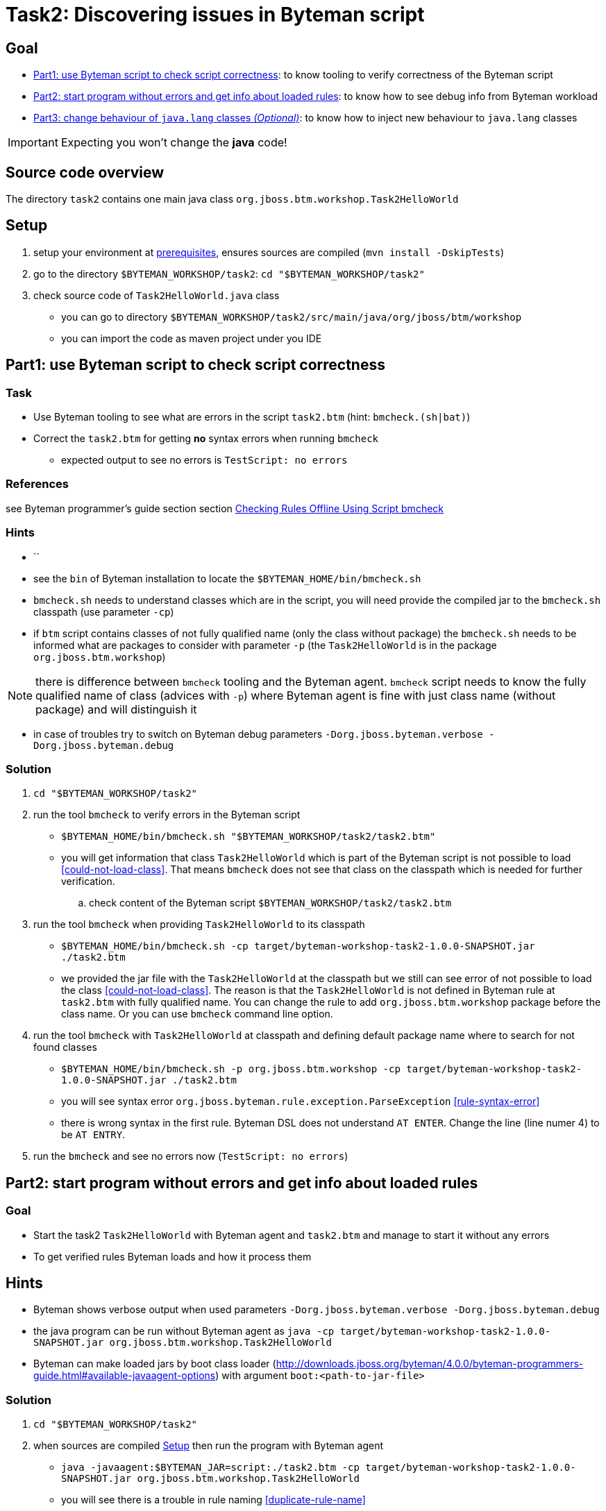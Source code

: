 = Task2: Discovering issues in Byteman script

== Goal

* <<part1>>: to know tooling to verify correctness of the Byteman script
* <<part2>>: to know how to see debug info from Byteman workload
* <<part3>>: to know how to inject new behaviour to `java.lang` classes

IMPORTANT: Expecting you won't change the *java* code!

== Source code overview

The directory `task2` contains one main java class `org.jboss.btm.workshop.Task2HelloWorld`

[[task2-setup]]
== Setup

. setup your environment at link:../README.adoc[prerequisites], ensures sources are compiled (`mvn install -DskipTests`)
. go to the directory `$BYTEMAN_WORKSHOP/task2`: `cd "$BYTEMAN_WORKSHOP/task2"`
. check source code of `Task2HelloWorld.java` class
  ** you can go to directory `$BYTEMAN_WORKSHOP/task2/src/main/java/org/jboss/btm/workshop`
  ** you can import the code as maven project under you IDE


[[part1]]
== Part1: use Byteman script to check script correctness

=== Task

* Use Byteman tooling to see what are errors in the script `task2.btm` (hint: `bmcheck.(sh|bat)`)
* Correct the `task2.btm` for getting *no* syntax errors when running `bmcheck`
** expected output to see no errors is `TestScript: no errors`

=== References

see Byteman programmer's guide section section
http://downloads.jboss.org/byteman/4.0.0/byteman-programmers-guide.html#checking-rules-offline-using-script-bmcheck[Checking Rules Offline Using Script bmcheck]

=== Hints

* ``
* see the `bin` of Byteman installation to locate the `$BYTEMAN_HOME/bin/bmcheck.sh`
* `bmcheck.sh` needs to understand classes which are in the script, you will need
  provide the compiled jar to the `bmcheck.sh` classpath (use parameter `-cp`)
* if `btm` script contains classes of not fully qualified name (only the class without package)
  the `bmcheck.sh` needs to  be informed what are packages to consider with parameter `-p`
  (the `Task2HelloWorld` is in the package `org.jboss.btm.workshop`)

NOTE: there is difference between `bmcheck` tooling and the Byteman agent. `bmcheck` script needs
      to know the fully qualified name of class (advices with `-p`) where Byteman agent
      is fine with just class name (without package) and will distinguish it

* in case of troubles try to switch on Byteman debug parameters `-Dorg.jboss.byteman.verbose -Dorg.jboss.byteman.debug`

=== Solution

. `cd "$BYTEMAN_WORKSHOP/task2"`
. run the tool `bmcheck` to verify errors in the Byteman script
  ** `$BYTEMAN_HOME/bin/bmcheck.sh "$BYTEMAN_WORKSHOP/task2/task2.btm"`
  ** you will get information that class `Task2HelloWorld` which is part of the Byteman script
     is not possible to load <<could-not-load-class>>.
     That means `bmcheck` does not see that class on the classpath which is needed for further verification.
  .. check content of the Byteman script `$BYTEMAN_WORKSHOP/task2/task2.btm`
. run the tool `bmcheck` when providing `Task2HelloWorld` to its classpath
  ** `$BYTEMAN_HOME/bin/bmcheck.sh -cp target/byteman-workshop-task2-1.0.0-SNAPSHOT.jar ./task2.btm`
  ** we provided the jar file with the `Task2HelloWorld` at the classpath but we still can see
   error of not  possible to load the class <<could-not-load-class>>.
   The reason is that the `Task2HelloWorld` is not defined in Byteman rule at `task2.btm`
   with fully qualified name. You can change the rule to add `org.jboss.btm.workshop`
   package before the class name. Or you can use `bmcheck` command line option.
. run the tool `bmcheck` with `Task2HelloWorld` at classpath and defining default
  package name where to search for not found classes
  ** `$BYTEMAN_HOME/bin/bmcheck.sh -p org.jboss.btm.workshop -cp target/byteman-workshop-task2-1.0.0-SNAPSHOT.jar ./task2.btm`
  ** you will see syntax error `org.jboss.byteman.rule.exception.ParseException` <<rule-syntax-error>>
  ** there is wrong syntax in the first rule. Byteman DSL does not understand `AT ENTER`.
   Change the line (line numer 4) to be `AT ENTRY`.
. run the `bmcheck` and see no errors now (`TestScript: no errors`)


[[part2]]
== Part2: start program without errors and get info about loaded rules

=== Goal

* Start the task2 `Task2HelloWorld` with Byteman agent and `task2.btm`
  and manage to start it without any errors
* To get verified rules Byteman loads and how it process them

== Hints

* Byteman shows verbose output when used parameters `-Dorg.jboss.byteman.verbose -Dorg.jboss.byteman.debug`
* the java program can be run without Byteman agent as `java -cp target/byteman-workshop-task2-1.0.0-SNAPSHOT.jar org.jboss.btm.workshop.Task2HelloWorld`
* Byteman can make loaded jars by boot class loader (http://downloads.jboss.org/byteman/4.0.0/byteman-programmers-guide.html#available-javaagent-options)
  with argument `boot:<path-to-jar-file>`

=== Solution

. `cd "$BYTEMAN_WORKSHOP/task2"`
. when sources are compiled <<task2-setup>> then run the program with Byteman agent
  ** `java -javaagent:$BYTEMAN_JAR=script:./task2.btm -cp target/byteman-workshop-task2-1.0.0-SNAPSHOT.jar org.jboss.btm.workshop.Task2HelloWorld`
  ** you will see there is a trouble in rule naming <<duplicate-rule-name>>
  ** observe content of the Byteman script `vim ./task2.btm`
. change the second rule name to something different (e.g. from `RULE  message handling` to `RULE  print info message`)
  ** now you will get a bit cryptic error that `java.io.PrintStream` is not found <<java-lang-class-error>>.
. the reason is that Byteman does not see the java runtime (`rt`) classes and
  you need to redefine Byteman to be loaded by boot classloader. There are two options
  using java standard command line attribute to add Byteman jar to the boot classpath `-Xbootclasspath/p:$BYTEMAN_JAR`
  or use the Byteman agent option `,boot:$BYTEMAN_JAR`.
  ** `java -javaagent:$BYTEMAN_JAR=script:./task2.btm,boot:$BYTEMAN_JAR -cp target/byteman-workshop-task2-1.0.0-SNAPSHOT.jar org.jboss.btm.workshop.Task2HelloWorld`
  ** now you can see the Byteman changed the behaviour of the program but strangely there
     is printed message `Hello Byteman! : Task2` twice. How is that?
. use the Byteman arguments to get Byteman verbose and get printed debug messages by use of `-Dorg.jboss.byteman.verbose -Dorg.jboss.byteman.debug`
  ** `java -javaagent:$BYTEMAN_JAR=script:./task2.btm,boot:$BYTEMAN_JAR -cp target/byteman-workshop-task2-1.0.0-SNAPSHOT.jar -Dorg.jboss.byteman.verbose -Dorg.jboss.byteman.debug org.jboss.btm.workshop.Task2HelloWorld`
  ** there is now quite a lot information printed <<debug-verbose-outcome>>.
     But from the console you can see there was invoked rule `print info message` from that follows `message handling`
     and again `message handling`. If you look at the `task2.btm` you can realize that
     the second rule (`print info message`) uses `java.io.PrintStream#println` to print
     information about execution to the console. That causes the first rule is invoked and changes
     the behaviour of the first rule.
. change the second rule `print info message` `DO` action to not using `#println` which triggers first rule.
  ** change from `System.out.println("Parameter one is: " + $@[1])` to `System.out.print("Parameter one is: " + $@[1] + "\n")`
. run the fixed script
  ** `java -javaagent:$BYTEMAN_JAR=script:./task2.btm,boot:$BYTEMAN_JAR -cp target/byteman-workshop-task2-1.0.0-SNAPSHOT.jar org.jboss.btm.workshop.Task2HelloWorld`


[[part3]]
== Part3: change behaviour of `java.lang` classes  _(Optional)_

=== Goal

* get running the `Task2HelloWorld` with Byteman script `task2.string.btm`

=== Solution

. `cd "$BYTEMAN_WORKSHOP/task2"`
. when sources are compiled <<task2-setup>> then run the program with Byteman agent
  ** `java -javaagent:$BYTEMAN_JAR=script:./task2.string.btm -cp target/byteman-workshop-task2-1.0.0-SNAPSHOT.jar org.jboss.btm.workshop.Task2HelloWorld`
  ** you can see the script makes no change in the behaviour
  ** observe the content of the script file `vim task2.string.btm`
  ** the reason is that Byteman is not permitted to inject anything under `java.lang` classes.
  This is done from security reasons.
. add Byteman parameter `org.jboss.byteman.transform.all` to allow Byteman to inject changes to java core classes
  `java -javaagent:$BYTEMAN_JAR=script:./task2.string.btm -cp target/byteman-workshop-task2-1.0.0-SNAPSHOT.jar -Dorg.jboss.byteman.transform.all org.jboss.btm.workshop.Task2HelloWorld`
  ** now you get the well-known `EarlyReturnException` <<java-lang-class-error2>>
. run with Byteman jar loaded by boot class loader
  ** `java -javaagent:$BYTEMAN_JAR=script:./task2.string.btm,boot:$BYTEMAN_JAR -cp target/byteman-workshop-task2-1.0.0-SNAPSHOT.jar -Dorg.jboss.byteman.transform.all org.jboss.btm.workshop.Task2HelloWorld`
. you can run with debug enabled now too
  ** `java -javaagent:$BYTEMAN_JAR=script:./task2.string.btm,boot:$BYTEMAN_JAR -cp target/byteman-workshop-task2-1.0.0-SNAPSHOT.jar -Dorg.jboss.byteman.transform.all -Dorg.jboss.byteman.debug org.jboss.btm.workshop.Task2HelloWorld`


== Notes

NOTE: you can use Byteman argument `org.jboss.byteman.dump.generated.classes`
      to get dumped bytecode of classes changed by Byteman rules

[WARNING]
====
if you create a rule which has some syntax error it's not true that you get error
during program execution. You will see errors when you switch on the `debug`
or when you use the `bmcheck` tool.

By interest you can try to create a rule where in the `DO` clause you define
two actions not delimited with comma (`,`) or semicolon (`;`)

```
DO
  System.out.print("Hello ")
  System.out.println("world!")
```

when you run it fails but there will be errors shown only when you run with debug
otherwise syntax error is hidden by Byteman, see error <<do-action-parse-error>>.
====

[NOTE]
====
If you want to throw an exception from the rule you won't be permitted
if you are throwing checked exception and the method does not throw such one. <<checked-exception-failure>>
Try this where `java.io.IOException` is thrown.

```
java -javaagent:$BYTEMAN_JAR=script:./task2.exception.btm -cp target/byteman-workshop-task2-1.0.0-SNAPSHOT.jar org.jboss.btm.workshop.Task2HelloWorld
```

If you try to throw unchecked exception then you are free to do so and
Byteman will permits to do so.
====

=== Errors

[[could-not-load-class]]
```
$ $BYTEMAN_HOME/bin/bmcheck.sh "$BYTEMAN_WORKSHOP/task2/task2.btm"
Checking rule message handling against class java.io.PrintStream
Parsed rule "message handling" for class java.io.PrintStream
Type checked rule "message handling"

ERROR : Could not load class Task2HelloWorld declared in rule "message handling" loaded from /home/ochaloup/presentations/byteman-workshop/task2/task2.btm line 14
TestScript: 1 total errors
            0 total warnings
            0 parse errors
            0 type errors
            0 type warnings
```

[[rule-syntax-error]]
```
$ $BYTEMAN_HOME/bin/bmcheck.sh -p org.jboss.btm.workshop -cp target/byteman-workshop-task2-1.0.0-SNAPSHOT.jar ./task2.btm
Checking rule message handling against class java.io.PrintStream
ERROR : Failed to parse rule "message handling" loaded from ./task2.btm line 4
org.jboss.byteman.rule.exception.ParseException: rule message handling
./task2.btm line 4 : unable to recover from previous errors

Checking rule message handling against class org.jboss.btm.workshop.Task2HelloWorld
Parsed rule "message handling" for class org.jboss.btm.workshop.Task2HelloWorld
Type checked rule "message handling"

TestScript: 1 total errors
           0 total warnings
           1 parse errors
           0 type errors
           0 type warnings
```

[[duplicate-rule-name]]
```
java -javaagent:$BYTEMAN_JAR=script:./task2.btm -cp target/byteman-workshop-task2-1.0.0-SNAPSHOT.jar org.jboss.btm.workshop.Task2HelloWorld
Exception in thread "main" java.lang.reflect.InvocationTargetException
        at sun.reflect.NativeMethodAccessorImpl.invoke0(Native Method)
        at sun.reflect.NativeMethodAccessorImpl.invoke(NativeMethodAccessorImpl.java:62)
        at sun.reflect.DelegatingMethodAccessorImpl.invoke(DelegatingMethodAccessorImpl.java:43)
        at java.lang.reflect.Method.invoke(Method.java:498)
        at sun.instrument.InstrumentationImpl.loadClassAndStartAgent(InstrumentationImpl.java:386)
        at sun.instrument.InstrumentationImpl.loadClassAndCallPremain(InstrumentationImpl.java:401)
Caused by: java.lang.reflect.InvocationTargetException
        at sun.reflect.NativeConstructorAccessorImpl.newInstance0(Native Method)
        at sun.reflect.NativeConstructorAccessorImpl.newInstance(NativeConstructorAccessorImpl.java:62)
        at sun.reflect.DelegatingConstructorAccessorImpl.newInstance(DelegatingConstructorAccessorImpl.java:45)
        at java.lang.reflect.Constructor.newInstance(Constructor.java:423)
        at org.jboss.byteman.agent.Main.premain(Main.java:274)
        ... 6 more
Caused by: java.lang.Exception: Transformer : duplicate script name message handlingin file ./task2.btm  line 15
 previously defined in file ./task2.btm  line 6
        at org.jboss.byteman.agent.Transformer.<init>(Transformer.java:92)
        ... 11 more
FATAL ERROR in native method: processing of -javaagent failed
Aborted (core dumped)
```

[[java-lang-class-error]]
```
java -javaagent:$BYTEMAN_JAR=script:./task2.btm -cp target/byteman-workshop-task2-1.0.0-SNAPSHOT.jar org.jboss.btm.workshop.Task2HelloWorld
Exception in thread "main" java.lang.NoClassDefFoundError: org/jboss/byteman/rule/exception/EarlyReturnException
        at java.io.PrintStream.println(PrintStream.java)
        at org.jboss.byteman.rule.helper.Helper.dotraceln(Helper.java:437)
        at org.jboss.byteman.rule.helper.Helper.err(Helper.java:220)
        at org.jboss.byteman.rule.Rule.execute(Rule.java:826)
        at org.jboss.byteman.rule.Rule.execute(Rule.java:767)
        at org.jboss.btm.workshop.Task2HelloWorld.main(Task2HelloWorld.java:14)
```

[[debug-verbose-outcome]]
```
java -javaagent:$BYTEMAN_JAR=script:./task2.btm,boot:$BYTEMAN_JAR -cp target/byteman-workshop-task2-1.0.0-SNAPSHOT.jar -Dorg.jboss.byteman.verbose -Dorg.jboss.byteman.debug=true org.jboss.btm.workshop.Task2HelloWorld
AccessManager:init Initialising default AccessManager
retransforming java.io.PrintStream
org.jboss.byteman.agent.Transformer : possible trigger for rule message handling in class java.io.PrintStream
RuleTriggerMethodAdapter.injectTriggerPoint : inserting trigger into java.io.PrintStream.println(java.lang.String) void for rule message handling
org.jboss.byteman.agent.Transformer : inserted trigger for message handling in class java.io.PrintStream
org.jboss.byteman.agent.Transformer : possible trigger for rule print info message in class org.jboss.btm.workshop.Task2HelloWorld
RuleTriggerMethodAdapter.injectTriggerPoint : inserting trigger into org.jboss.btm.workshop.Task2HelloWorld.main(java.lang.String[]) void for rule print info message
org.jboss.byteman.agent.Transformer : inserted trigger for print info message in class org.jboss.btm.workshop.Task2HelloWorld
Rule.execute called for print info message_1
HelperManager.install for helper class org.jboss.byteman.rule.helper.Helper
calling activated() for helper class org.jboss.byteman.rule.helper.Helper
Default helper activated
calling installed(print info message) for helper classorg.jboss.byteman.rule.helper.Helper
Installed rule using default helper : print info message
print info message execute
Rule.execute called for message handling_0
HelperManager.install for helper class org.jboss.byteman.rule.helper.Helper
calling installed(message handling) for helper classorg.jboss.byteman.rule.helper.Helper
Installed rule using default helper : message handling
message handling execute
Hello Byteman! : Task2
Rule.execute called for message handling_0
message handling execute
Hello Byteman! : Task2
```

[[java-lang-class-error2]]
```
$ java -javaagent:$BYTEMAN_JAR=script:./task2.string.btm -cp target/byteman-workshop-task2-1.0.0-SNAPSHOT.jar -Dorg.jboss.byteman.transform.all org.jboss.btm.workshop.Task2HelloWorld
Exception in thread "main" java.lang.NoClassDefFoundError: org/jboss/byteman/rule/exception/EarlyReturnException
    at java.lang.String.<init>(String.java:152)
    at org.jboss.btm.workshop.Task2HelloWorld.main(Task2HelloWorld.java:14)
```

[[do-action-parse-error]]
```
org.jboss.byteman.agent.Transformer : error parsing rule print info message
org.jboss.byteman.rule.exception.ParseException: rule print info message
./task2.btm line 19 : invalid expression
./task2.btm : unable to recover from previous errors
org.jboss.byteman.rule.exception.ParseException: rule print info message
./task2.btm line 19 : invalid expression
./task2.btm : unable to recover from previous errors
    at org.jboss.byteman.rule.Rule.<init>(Rule.java:229)
    at org.jboss.byteman.rule.Rule.create(Rule.java:381)
    at org.jboss.byteman.agent.TransformContext.parseRule(TransformContext.java:178)
    at org.jboss.byteman.agent.TransformContext.transform(TransformContext.java:88)
    at org.jboss.byteman.agent.Transformer.transform(Transformer.java:745)
    at org.jboss.byteman.agent.Transformer.tryTransform(Transformer.java:812)
    at org.jboss.byteman.agent.Transformer.tryTransform(Transformer.java:784)
    at org.jboss.byteman.agent.Transformer.transform(Transformer.java:262)
    at sun.instrument.TransformerManager.transform(TransformerManager.java:188)
    at sun.instrument.InstrumentationImpl.transform(InstrumentationImpl.java:428)
    at java.lang.ClassLoader.defineClass1(Native Method)
    at java.lang.ClassLoader.defineClass(ClassLoader.java:763)
    at java.security.SecureClassLoader.defineClass(SecureClassLoader.java:142)
    at java.net.URLClassLoader.defineClass(URLClassLoader.java:467)
    at java.net.URLClassLoader.access$100(URLClassLoader.java:73)
    at java.net.URLClassLoader$1.run(URLClassLoader.java:368)
    at java.net.URLClassLoader$1.run(URLClassLoader.java:362)
    at java.security.AccessController.doPrivileged(Native Method)
    at java.net.URLClassLoader.findClass(URLClassLoader.java:361)
    at java.lang.ClassLoader.loadClass(ClassLoader.java:424)
    at sun.misc.Launcher$AppClassLoader.loadClass(Launcher.java:338)
    at java.lang.ClassLoader.loadClass(ClassLoader.java:357)
    at sun.launcher.LauncherHelper.checkAndLoadMain(LauncherHelper.java:495)
```

[[checked-exception-failure]]
```
$ java -javaagent:$BYTEMAN_JAR=script:./task2.exception.btm -cp target/byteman-workshop-task2-1.0.0-SNAPSHOT.jar org.jboss.btm.workshop.Task2HelloWorld
Rule.ensureTypeCheckedCompiled : error type checking rule throw exception
org.jboss.byteman.rule.exception.TypeException: ThrowExpression.typeCheck : exception type not declared by trigger method java.io.IOException file ./task2.exception.btm line 8
    at org.jboss.byteman.rule.expression.ThrowExpression.checkThrownTypeIsValid(ThrowExpression.java:426)
    at org.jboss.byteman.rule.expression.ThrowExpression.typeCheck(ThrowExpression.java:175)
    at org.jboss.byteman.rule.Action.typeCheck(Action.java:106)
    at org.jboss.byteman.rule.Rule.typeCheck(Rule.java:581)
    at org.jboss.byteman.rule.Rule.ensureTypeCheckedCompiled(Rule.java:513)
    at org.jboss.byteman.rule.Rule.execute(Rule.java:786)
    at org.jboss.byteman.rule.Rule.execute(Rule.java:767)
    at org.jboss.btm.workshop.Task2HelloWorld.main(Task2HelloWorld.java)
```
